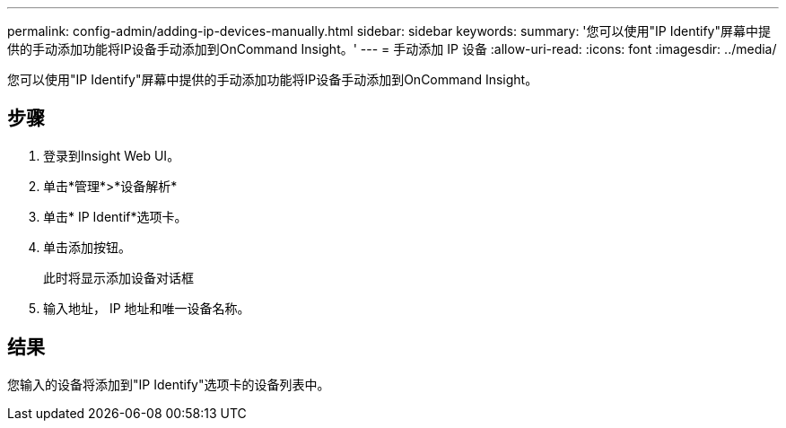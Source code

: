 ---
permalink: config-admin/adding-ip-devices-manually.html 
sidebar: sidebar 
keywords:  
summary: '您可以使用"IP Identify"屏幕中提供的手动添加功能将IP设备手动添加到OnCommand Insight。' 
---
= 手动添加 IP 设备
:allow-uri-read: 
:icons: font
:imagesdir: ../media/


[role="lead"]
您可以使用"IP Identify"屏幕中提供的手动添加功能将IP设备手动添加到OnCommand Insight。



== 步骤

. 登录到Insight Web UI。
. 单击*管理*>*设备解析*
. 单击* IP Identif*选项卡。
. 单击添加按钮。
+
此时将显示添加设备对话框

. 输入地址， IP 地址和唯一设备名称。




== 结果

您输入的设备将添加到"IP Identify"选项卡的设备列表中。

